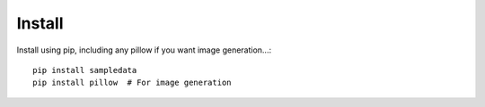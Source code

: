 Install
=======

Install using pip, including any pillow if you want image generation...::

  pip install sampledata
  pip install pillow  # For image generation
